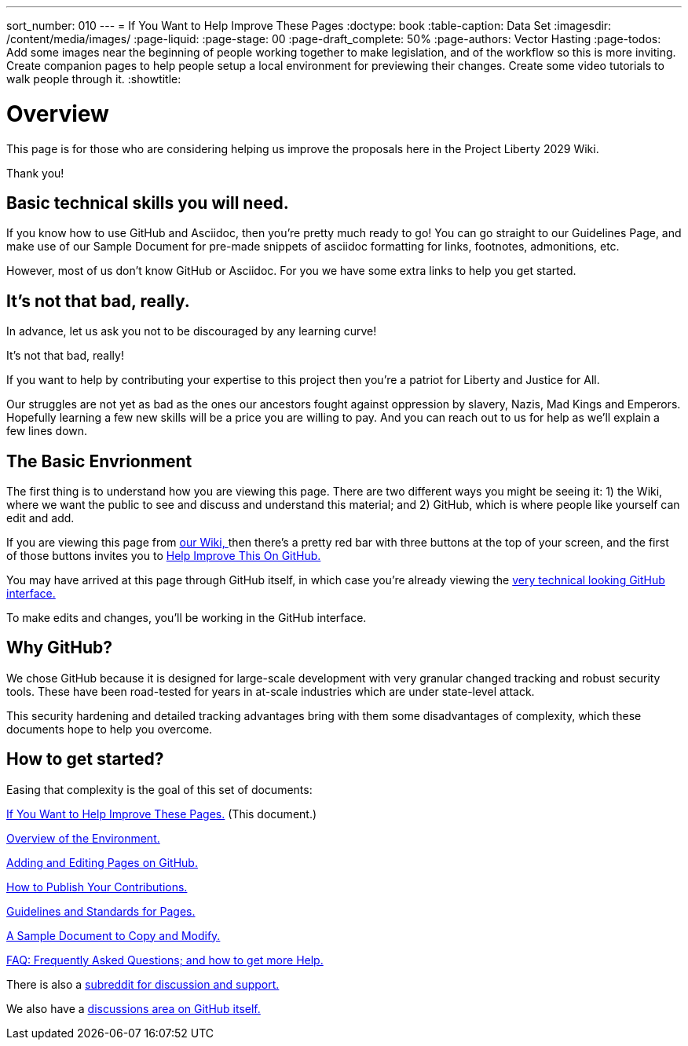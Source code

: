 ---
sort_number: 010
---
= If You Want to Help Improve These Pages
:doctype: book
:table-caption: Data Set
:imagesdir: /content/media/images/
:page-liquid:
:page-stage: 00
:page-draft_complete: 50%
:page-authors: Vector Hasting
:page-todos: Add some images near the beginning of people working together to make legislation, and of the workflow so this is more inviting. Create companion pages to help people setup a local environment for previewing their changes. Create some video tutorials to walk people through it. 
:showtitle:

= Overview

This page is for those who are considering helping us improve the
proposals here in the Project Liberty 2029 Wiki.

Thank you!

== Basic technical skills you will need.

If you know how to use GitHub and Asciidoc, then you’re pretty much
ready to go! You can go straight to our Guidelines Page, and make use of
our Sample Document for pre-made snippets of asciidoc formatting for
links, footnotes, admonitions, etc.

However, most of us don’t know GitHub or Asciidoc. For you we have some
extra links to help you get started.


== It’s not that bad, really.

In advance, let us ask you not to be discouraged by any learning curve!

It’s not that bad, really! 

If you want to help by contributing your expertise to this project then you’re a patriot for Liberty and Justice for All.

Our struggles are not yet as bad as the ones our ancestors fought against oppression by slavery, Nazis, Mad Kings and  Emperors. 
Hopefully learning a few new skills will be a price you are willing to pay. 
And you can reach out to us for help as we’ll explain a few lines down.

== The Basic Envrionment

The first thing is to understand how you are viewing this page. 
There are two different ways you might be seeing it: 1) the Wiki, where we want the public to see and discuss and understand this material; and 2) GitHub, which is where people like yourself can edit and add.

If you are viewing this page from link:https://projectliberty2029.github.io/["our Wiki, ", window=read-later,opts="noopener,nofollow"] then there’s a pretty red bar with three buttons at the top of your screen, and the first of those buttons invites you to link:https://github.com/projectliberty2029/projectliberty2029.github.io/["Help Improve This On GitHub.", window=read-later,opts="noopener,nofollow"]

You may have arrived at this page through GitHub itself, in which case you’re already viewing the
link:https://github.com/projectliberty2029/projectliberty2029.github.io/["very technical looking GitHub interface.", window=read-later,opts="noopener,nofollow"]

To make edits and changes, you’ll be working in the GitHub interface.


== Why GitHub?

We chose GitHub because it is designed for large-scale development with very granular changed tracking and robust security tools. 
These have been road-tested for years in at-scale industries which are under state-level attack.

This security hardening and detailed tracking advantages bring with them some disadvantages of complexity, which these documents hope to help you overcome.

== How to get started?

Easing that complexity is the goal of this set of documents:

<</content/phase_1_winning/stage_00/contributing/010_getting_started_contributing.adoc#,If You Want to Help Improve These Pages.>>
(This document.)

<</content/phase_1_winning/stage_00/contributing/020_overview_of_the_environment.adoc#,Overview of the Environment.>>

<</content/phase_1_winning/stage_00/contributing/030_how_to_add_or_edit_pages.adoc#,Adding and Editing Pages on GitHub.>>

<</content/phase_1_winning/stage_00/contributing/040_how_to_publish_your_edits.adoc#,How to Publish Your Contributions.>>

<</content/phase_1_winning/stage_00/contributing/050_guidelines_for_pages.adoc#,Guidelines and Standards for Pages.>>

<</content/phase_1_winning/stage_00/contributing/060_sample_document.adoc#,A Sample Document to Copy and Modify.>>

<</content/phase_1_winning/stage_00/contributing/070_faq.adoc#,FAQ: Frequently Asked Questions; and how to get more Help.>>

There is also a link:https://www.reddit.com/r/ProjectLiberty2029/["subreddit for discussion and support.", window=read-later,opts="noopener,nofollow"]

We also have a link:https://github.com/ProjectLiberty2029/ProjectLiberty2029.github.io/discussions["discussions area on GitHub itself.", window=read-later,opts="noopener,nofollow"]